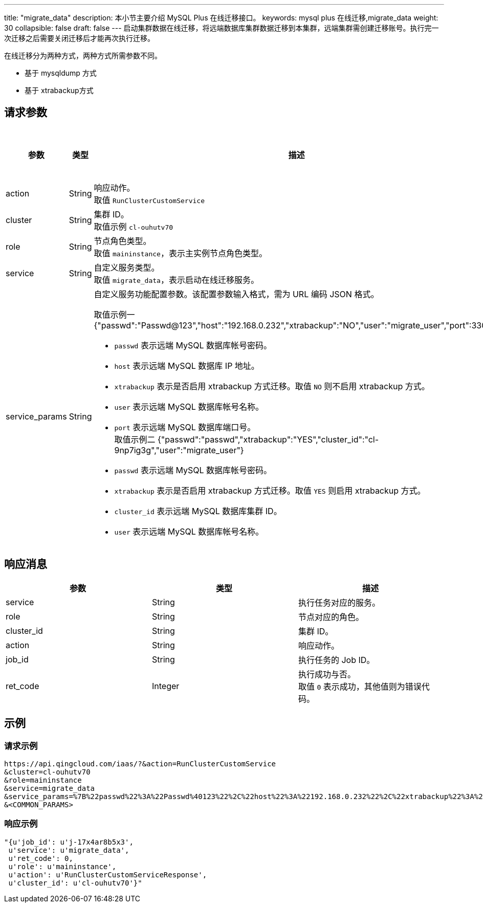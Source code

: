 ---
title: "migrate_data"
description: 本小节主要介绍 MySQL Plus 在线迁移接口。 
keywords: mysql plus 在线迁移,migrate_data
weight: 30
collapsible: false
draft: false
---
启动集群数据在线迁移，将远端数据库集群数据迁移到本集群，远端集群需创建迁移账号。执行完一次迁移之后需要关闭迁移后才能再次执行迁移。

在线迁移分为两种方式，两种方式所需参数不同。

* 基于 mysqldump 方式
* 基于 xtrabackup方式

== 请求参数

|===
| 参数 | 类型 | 描述 | 是否必选

| action
| String
| 响应动作。 +
取值 `RunClusterCustomService`
| Yes

| cluster
| String
| 集群 ID。 +
取值示例 `cl-ouhutv70`
| Yes

| role
| String
| 节点角色类型。  +
取值 `maininstance`，表示主实例节点角色类型。
| Yes

| service
| String
| 自定义服务类型。 +
取值 `migrate_data`，表示启动在线迁移服务。
| Yes

| service_params
| String
a| 自定义服务功能配置参数。该配置参数输入格式，需为 URL 编码 JSON 格式。

取值示例一 {"passwd":"Passwd@123","host":"192.168.0.232","xtrabackup":"NO","user":"migrate_user","port":3306"} 

* `passwd` 表示远端 MySQL 数据库帐号密码。 +
* `host` 表示远端 MySQL 数据库 IP 地址。 +
* `xtrabackup` 表示是否启用 xtrabackup 方式迁移。取值 `NO` 则不启用 xtrabackup 方式。 +
* `user` 表示远端 MySQL 数据库帐号名称。 +
* `port` 表示远端 MySQL 数据库端口号。 +
取值示例二 {"passwd":"passwd","xtrabackup":"YES","cluster_id":"cl-9np7ig3g","user":"migrate_user"} +
* `passwd` 表示远端 MySQL 数据库帐号密码。 +
* `xtrabackup` 表示是否启用 xtrabackup 方式迁移。取值 `YES` 则启用 xtrabackup 方式。 +
* `cluster_id` 表示远端 MySQL 数据库集群 ID。 +
* `user` 表示远端 MySQL 数据库帐号名称。
| Yes
|===

== 响应消息

|===
| 参数 | 类型 | 描述

| service
| String
| 执行任务对应的服务。

| role
| String
| 节点对应的角色。

| cluster_id
| String
| 集群 ID。

| action
| String
| 响应动作。

| job_id
| String
| 执行任务的 Job ID。

| ret_code
| Integer
| 执行成功与否。 +
取值 `0` 表示成功，其他值则为错误代码。
|===

== 示例

=== 请求示例

[,url]
----
https://api.qingcloud.com/iaas/?&action=RunClusterCustomService
&cluster=cl-ouhutv70
&role=maininstance
&service=migrate_data
&service_params=%7B%22passwd%22%3A%22Passwd%40123%22%2C%22host%22%3A%22192.168.0.232%22%2C%22xtrabackup%22%3A%22NO%22%2C%22user%22%3A%22migrate_user%22%2C%22port%22%3A3306%7D
&<COMMON_PARAMS>
----

=== 响应示例

[,json]
----
"{u'job_id': u'j-17x4ar8b5x3',
 u'service': u'migrate_data',
 u'ret_code': 0,
 u'role': u'maininstance',
 u'action': u'RunClusterCustomServiceResponse',
 u'cluster_id': u'cl-ouhutv70'}"
----
